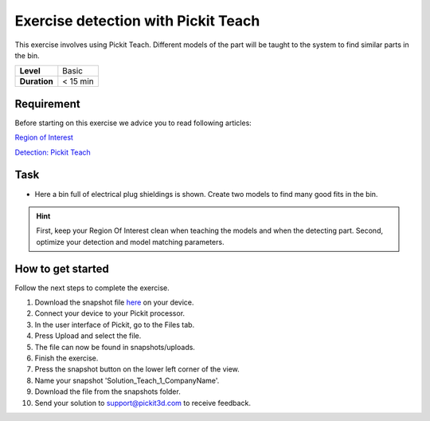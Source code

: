 .. _exercise_detection_teach:

Exercise detection with Pickit Teach
=====================================

This exercise involves using Pickit Teach. Different models of the part
will be taught to the system to find similar parts in the bin.

+--------------+------------+
| **Level**    | Basic      |
+--------------+------------+
| **Duration** | < 15 min   |
+--------------+------------+

|image0|

Requirement
-----------

Before starting on this exercise we advice you to read following
articles:

`Region of
Interest <https://support.pickit3d.com/article/159-region-of-interest>`__

`Detection: Pickit
Teach <https://support.pickit3d.com/article/162-detection-pick-it-teach>`__

Task
----

-  Here a bin full of electrical plug shieldings is shown. Create two
   models to find many good fits in the bin. 

.. hint:: First, keep your Region Of Interest clean when teaching the
   models and when the detecting part. Second, optimize your detection and
   model matching parameters.

How to get started
------------------

Follow the next steps to complete the exercise.

#. Download the snapshot file
   `here <https://drive.google.com/uc?export=download&id=1YfIvtjgyZVhGMglbvDvxnS49zodYwk73>`__
   on your device.
#. Connect your device to your Pickit processor.
#. In the user interface of Pickit, go to the Files tab. 
#. Press Upload and select the file.
#. The file can now be found in snapshots/uploads.
#. Finish the exercise.
#. Press the snapshot button on the lower left corner of the view.
#. Name your snapshot 'Solution\_Teach\_1\_CompanyName'.
#. Download the file from the snapshots folder.
#. Send your solution to support@pickit3d.com to receive feedback.

.. |image0| image:: https://s3.amazonaws.com/helpscout.net/docs/assets/583bf3f79033600698173725/images/5b040e330428635ba8b28c2f/file-j85KCw56QM.png

